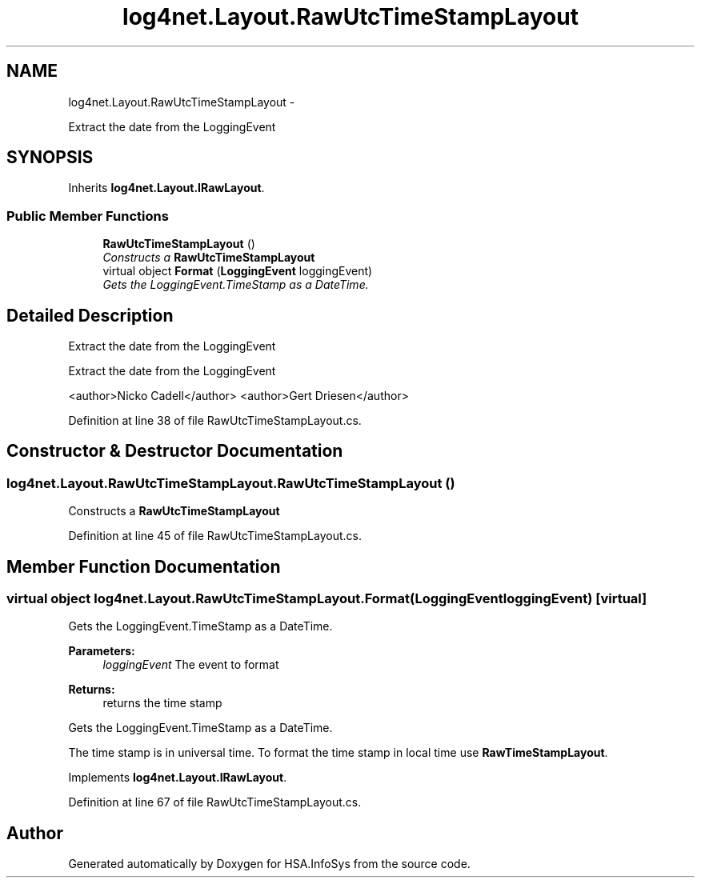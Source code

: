 .TH "log4net.Layout.RawUtcTimeStampLayout" 3 "Fri Jul 5 2013" "Version 1.0" "HSA.InfoSys" \" -*- nroff -*-
.ad l
.nh
.SH NAME
log4net.Layout.RawUtcTimeStampLayout \- 
.PP
Extract the date from the LoggingEvent  

.SH SYNOPSIS
.br
.PP
.PP
Inherits \fBlog4net\&.Layout\&.IRawLayout\fP\&.
.SS "Public Member Functions"

.in +1c
.ti -1c
.RI "\fBRawUtcTimeStampLayout\fP ()"
.br
.RI "\fIConstructs a \fBRawUtcTimeStampLayout\fP \fP"
.ti -1c
.RI "virtual object \fBFormat\fP (\fBLoggingEvent\fP loggingEvent)"
.br
.RI "\fIGets the LoggingEvent\&.TimeStamp as a DateTime\&. \fP"
.in -1c
.SH "Detailed Description"
.PP 
Extract the date from the LoggingEvent 

Extract the date from the LoggingEvent 
.PP
<author>Nicko Cadell</author> <author>Gert Driesen</author> 
.PP
Definition at line 38 of file RawUtcTimeStampLayout\&.cs\&.
.SH "Constructor & Destructor Documentation"
.PP 
.SS "log4net\&.Layout\&.RawUtcTimeStampLayout\&.RawUtcTimeStampLayout ()"

.PP
Constructs a \fBRawUtcTimeStampLayout\fP 
.PP
Definition at line 45 of file RawUtcTimeStampLayout\&.cs\&.
.SH "Member Function Documentation"
.PP 
.SS "virtual object log4net\&.Layout\&.RawUtcTimeStampLayout\&.Format (\fBLoggingEvent\fPloggingEvent)\fC [virtual]\fP"

.PP
Gets the LoggingEvent\&.TimeStamp as a DateTime\&. 
.PP
\fBParameters:\fP
.RS 4
\fIloggingEvent\fP The event to format
.RE
.PP
\fBReturns:\fP
.RS 4
returns the time stamp
.RE
.PP
.PP
Gets the LoggingEvent\&.TimeStamp as a DateTime\&. 
.PP
The time stamp is in universal time\&. To format the time stamp in local time use \fBRawTimeStampLayout\fP\&. 
.PP
Implements \fBlog4net\&.Layout\&.IRawLayout\fP\&.
.PP
Definition at line 67 of file RawUtcTimeStampLayout\&.cs\&.

.SH "Author"
.PP 
Generated automatically by Doxygen for HSA\&.InfoSys from the source code\&.
